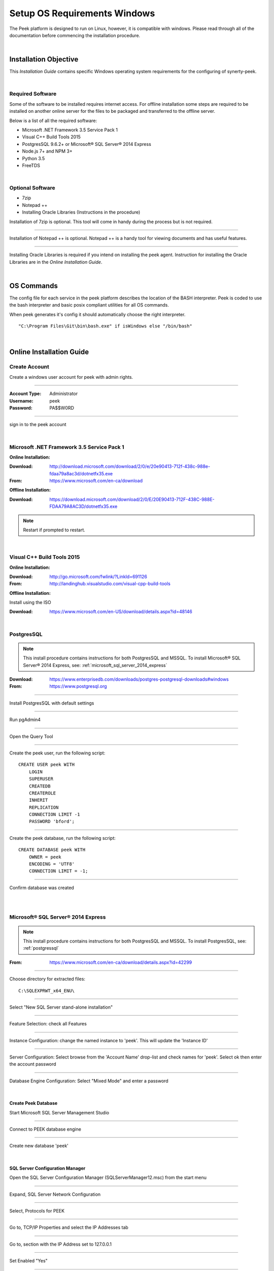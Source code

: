 =============================
Setup OS Requirements Windows
=============================

The Peek platform is designed to run on Linux, however, it is compatible with windows.
Please read through all of the documentation before commencing the installation
procedure.

|

Installation Objective
----------------------

This *Installation Guide* contains specific Windows operating system requirements for the
configuring of synerty-peek.

|

Required Software
`````````````````

Some of the software to be installed requires internet access.  For offline installation
some steps are required to be installed on another online server for the files to be
packaged and transferred to the offline server.

Below is a list of all the required software:

*  Microsoft .NET Framework 3.5 Service Pack 1
*  Visual C++ Build Tools 2015
*  PostgresSQL 9.6.2+ or Microsoft® SQL Server® 2014 Express
*  Node.js 7+ and NPM 3+
*  Python 3.5
*  FreeTDS

|

Optional  Software
``````````````````

*  7zip
*  Notepad ++
*  Installing Oracle Libraries (Instructions in the procedure)

Installation of 7zip is optional. This tool will come in handy during the process but
is not required.

----

Installation of Notepad ++ is optional.  Notepad ++ is a handy tool for viewing
documents and has useful features.

----

Installing Oracle Libraries is required if you intend on installing the peek agent.
Instruction for installing the Oracle Libraries are in the *Online Installation Guide*.

|

OS Commands
-----------

The config file for each service in the peek platform describes the location of the BASH
interpreter. Peek is coded to use the bash interpreter and basic posix compliant utilities
for all OS commands.

When peek generates it's config it should automatically choose the right interpreter. ::

        "C:\Program Files\Git\bin\bash.exe" if isWindows else "/bin/bash"

|

Online Installation Guide
-------------------------

Create Account
``````````````

Create a windows user account for peek with admin rights.

----

:Account Type: Administrator
:Username: peek
:Password: PA$$W0RD

----

sign in to the peek account

|

Microsoft .NET Framework 3.5 Service Pack 1
```````````````````````````````````````````

**Online Installation:**

:Download: `<http://download.microsoft.com/download/2/0/e/20e90413-712f-438c-988e-fdaa79a8ac3d/dotnetfx35.exe>`_
:From: `<https://www.microsoft.com/en-ca/download>`_

**Offline Installation:**

:Download: `<https://download.microsoft.com/download/2/0/E/20E90413-712F-438C-988E-FDAA79A8AC3D/dotnetfx35.exe>`_

.. note:: Restart if prompted to restart.

|

Visual C++ Build Tools 2015
```````````````````````````

**Online Installation:**

:Download: `<http://go.microsoft.com/fwlink/?LinkId=691126>`_
:From: `<http://landinghub.visualstudio.com/visual-cpp-build-tools>`_

**Offline Installation:**

Install using the ISO

:Download: `<https://www.microsoft.com/en-US/download/details.aspx?id=48146>`_

|

.. _postgressql:

PostgresSQL
```````````

.. NOTE:: This install procedure contains instructions for both PostgresSQL and MSSQL.
    To install Microsoft® SQL Server® 2014 Express, see:
    :ref:`microsoft_sql_server_2014_express`

:Download: `<https://www.enterprisedb.com/downloads/postgres-postgresql-downloads#windows>`_
:From: `<https://www.postgresql.org>`_

----

Install PostgresSQL with default settings

----

Run pgAdmin4

----

Open the Query Tool

.. image:: pgAdmin4-queryTool.jpg

----

Create the peek user, run the following script: ::

    CREATE USER peek WITH
        LOGIN
        SUPERUSER
        CREATEDB
        CREATEROLE
        INHERIT
        REPLICATION
        CONNECTION LIMIT -1
        PASSWORD 'bford';

.. image:: pgAdmin4-userQuery.jpg

----

Create the peek database, run the following script: ::

    CREATE DATABASE peek WITH
        OWNER = peek
        ENCODING = 'UTF8'
        CONNECTION LIMIT = -1;

----

Confirm database was created

.. image:: pgAdmin4-refresh.jpg

|

.. image:: pgAdmin4-peekDatabase.jpg

|

.. _microsoft_sql_server_2014_express:

Microsoft® SQL Server® 2014 Express
```````````````````````````````````

.. NOTE:: This install procedure contains instructions for both PostgresSQL and MSSQL.
    To install PostgresSQL, see: :ref:`postgressql`

:From: `<https://www.microsoft.com/en-ca/download/details.aspx?id=42299>`_

----

Choose directory for extracted files: ::

        C:\SQLEXPRWT_x64_ENU\

----

Select "New SQL Server stand-alone installation"

----

Feature Selection: check all Features

.. image:: SQLServer-FeatureSelection.jpg

----

Instance Configuration: change the named instance to 'peek'. This will update the
'Instance ID'

----

Server Configuration: Select browse from the 'Account Name' drop-list and check names
for 'peek'.  Select ok then enter the account password

.. image:: SQLServer-ServerConfiguration.jpg

----

Database Engine Configuration: Select "Mixed Mode" and enter a password

.. image:: SQLServer-DBEngConfig.jpg

|

Create Peek Database
~~~~~~~~~~~~~~~~~~~~

Start Microsoft SQL Server Management Studio

----

Connect to PEEK database engine

----

Create new database 'peek'

|

SQL Server Configuration Manager
~~~~~~~~~~~~~~~~~~~~~~~~~~~~~~~~

Open the SQL Server Configuration Manager (SQLServerManager12.msc) from the start menu

----

Expand, SQL Server Network Configuration

----

Select, Protocols for PEEK

----

Go to, TCP/IP Properties and select the IP Addresses tab

----

Go to, section with the IP Address set to 127.0.0.1

----

Set Enabled "Yes"

----

Set TCP Port to "1433"

.. image:: set_tcp_port.jpg

----

Enable the TCP/IP Protocol

.. image:: enable_tcpip.png

----

Select 'OK'

----

Restart the server service.

.. image:: SQLServer-RestartServices.jpg

|

FreeTDS
~~~~~~~

:Download: `<https://github.com/ramiro/freetds/releases/download/v0.95.95/freetds-v0.95.95-win-x86_64-vs2015.zip>`_
:From: `<https://github.com/ramiro/freetds/releases>`_

----

Unzip contents into ::

        C:\Users\peek\freetds-v0.95.95

----

Add PATH to environment variables ::

        C:\Users\peek\freetds-v0.95.95\bin

----

Create 'freetds.conf' in "C:\" ::

        [global]
            port = 1433
            instance = peek
            tds version = 7.0
            dump file = /tmp/freetds.log

|

dll files
~~~~~~~~~

:Download: `<http://indy.fulgan.com/SSL/openssl-1.0.2j-x64_86-win64.zip>`_
:From: `<http://indy.fulgan.com/SSL/>`_

----

Ensure these files are in the system32 folder:

*  libeay32.dll

*  ssleay32.dll

----

You will need to duplicate the above files and name them as per below:

*  libeay32MD.dll

*  ssleay32MD.dll

|

Python 3.5
``````````

:Download: `<https://www.python.org/ftp/python/3.5.3/python-3.5.3rc1-amd64.exe>`_
:From: `<https://www.python.org/downloads/windows/>`_

----

Check the 'Add Python 3.5 to PATH' and select 'Customize Installation'

.. image:: Python-Install.jpg

----

Update the 'Customize install location' to PATH C:\Users\peek\Python35\

.. image:: Python-AdvancedOptions.jpg

----

Confirm PATH(s) to environment variables ::

        echo %PATH%

        ...

        C:\Users\peek\Python35\
        C:\Users\peek\Python35\Scripts\

|

SymLinks
````````

Enabling SymLinks.

`<https://github.com/git-for-windows/git/wiki/Symbolic-Links>`_

----

Launch: "gpedit.msc" and Navigate to
    Computer configuration
        Windows Settings
        Security Settings
        Local Policies
        User Rights Assignment

.. image:: gpedit-CreateSymlinks.jpg

----

Double click on "Create symbolic links"

----

Click "Add User or Group", add "peek", then "OK" out of the dialogues.

.. image:: gpedit-AddUser.jpg

----

You will need to logout and log back in for the change to take effect

.. Note:: This setting has no effect on user accounts that belong to the Administrators
    group.  Those users will always have to run mklink in an elevated environment as
    Administrator.

|

Enable Development
``````````````````

This applies to windows 10, and may apply to other windows versions as well.

`<https://msdn.microsoft.com/en-us/windows/uwp/get-started/enable-your-device-for-development>`_

Enable your device for development

----

Click the "Start" menu and select "Settings"

----

Select 'Update & Security'

.. image:: DevMode-UpdateSecurity.jpg

----

Click on the "For developers" tab on the left.

----

Select 'Developer Mode', and acknowledge the warning.

.. image:: DevMode-ForDevelopers.jpg

|

Installing Oracle Libraries
---------------------------

The oracle libraries are optional. Install them where the agent runs if you are going
to interface with an oracle database.

|

Oracle Instant Client
`````````````````````

:Download: `<http://download.oracle.com/otn/nt/oracle12c/121020/winx64_12102_client.zip>`_
:From: `<http://www.oracle.com/technetwork/database/enterprise-edition/downloads/database12c-win64-download-2297732.html>`_

----

Unzip contents into a temporary location

Run the installer (setup.exe)

Select the following options

:Install Type: Runtime
:Oracle Base: C:\\Users\\peek\\oracle
:Oracle Home: C:\\Users\\peek\\oracle\\client12c

----

Reboot windows, or logout and login to ensure the PATH updates.

|

Installing synerty-peek
-----------------------

From here you will be deploying either the *Production Platform Setup*
(ProductionSetup.rst) or the *Development Setup*
(DevelopmentSetup.rst).


